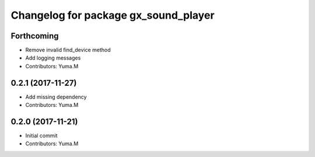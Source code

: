 ^^^^^^^^^^^^^^^^^^^^^^^^^^^^^^^^^^^^^
Changelog for package gx_sound_player
^^^^^^^^^^^^^^^^^^^^^^^^^^^^^^^^^^^^^

Forthcoming
-----------
* Remove invalid find_device method
* Add logging messages
* Contributors: Yuma.M

0.2.1 (2017-11-27)
------------------
* Add missing dependency
* Contributors: Yuma.M

0.2.0 (2017-11-21)
------------------
* Initial commit
* Contributors: Yuma.M
